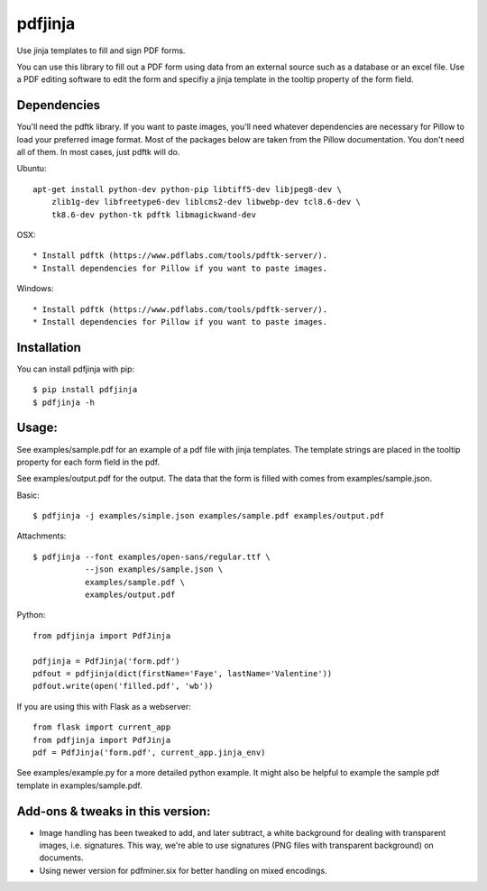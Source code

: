 pdfjinja
========

.. image:: https://img.shields.io/badge/License-MIT%20License-blue.svg
  :target: https://raw.githubusercontent.com/rammie/pdfjinja/master/LICENSE

.. image:: https://api.travis-ci.org/rammie/pdfjinja.png?branch=master
  :target: https://travis-ci.org/rammie/pdfjinja


Use jinja templates to fill and sign PDF forms.

You can use this library to fill out a PDF form using data from an external
source such as a database or an excel file. Use a PDF editing software to edit
the form and specifiy a jinja template in the tooltip property of the form
field.


Dependencies
------------

You'll need the pdftk library. If you want to paste images, you'll need whatever
dependencies are necessary for Pillow to load your preferred image format.
Most of the packages below are taken from the Pillow documentation. You don't
need all of them. In most cases, just pdftk will do.


Ubuntu::

    apt-get install python-dev python-pip libtiff5-dev libjpeg8-dev \
        zlib1g-dev libfreetype6-dev liblcms2-dev libwebp-dev tcl8.6-dev \
        tk8.6-dev python-tk pdftk libmagickwand-dev


OSX::

  * Install pdftk (https://www.pdflabs.com/tools/pdftk-server/).
  * Install dependencies for Pillow if you want to paste images.


Windows::

  * Install pdftk (https://www.pdflabs.com/tools/pdftk-server/).
  * Install dependencies for Pillow if you want to paste images.


Installation
------------

You can install pdfjinja with pip::

    $ pip install pdfjinja
    $ pdfjinja -h


Usage:
------

See examples/sample.pdf for an example of a pdf file with jinja templates.
The template strings are placed in the tooltip property for each form field
in the pdf.

See examples/output.pdf for the output. The data that the form is filled with
comes from examples/sample.json.


Basic::


    $ pdfjinja -j examples/simple.json examples/sample.pdf examples/output.pdf

Attachments::

    $ pdfjinja --font examples/open-sans/regular.ttf \
               --json examples/sample.json \
               examples/sample.pdf \
               examples/output.pdf


Python::

    from pdfjinja import PdfJinja

    pdfjinja = PdfJinja('form.pdf')
    pdfout = pdfjinja(dict(firstName='Faye', lastName='Valentine'))
    pdfout.write(open('filled.pdf', 'wb'))


If you are using this with Flask as a webserver::

    from flask import current_app
    from pdfjinja import PdfJinja
    pdf = PdfJinja('form.pdf', current_app.jinja_env)


See examples/example.py for a more detailed python example. It might also be
helpful to example the sample pdf template in examples/sample.pdf.


Add-ons & tweaks in this version:
---------------------------------

- Image handling has been tweaked to add, and later subtract, a white background for dealing with transparent images, i.e. signatures. This way, we're able to use signatures (PNG files with transparent background) on documents.

- Using newer version for pdfminer.six for better handling on mixed encodings.
